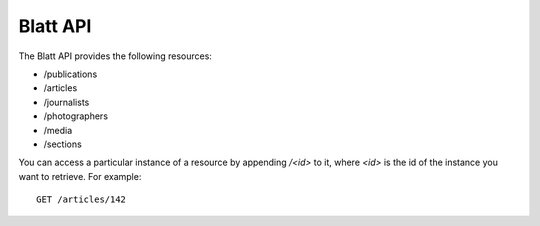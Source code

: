 Blatt API
=========

The Blatt API provides the following resources:

* /publications
* /articles
* /journalists
* /photographers
* /media
* /sections

You can access a particular instance of a resource by appending */<id>* to it,
where *<id>* is the id of the instance you want to retrieve. For example::

    GET /articles/142
